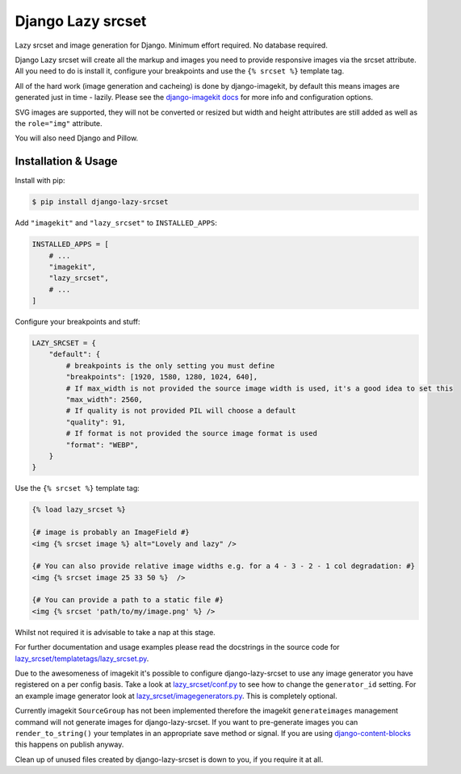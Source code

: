 ==================
Django Lazy srcset
==================

Lazy srcset and image generation for Django. Minimum effort required. No database required.

Django Lazy srcset will create all the markup and images you need to provide responsive images via the srcset attribute.  All you need to do is install it, configure your breakpoints and use the ``{% srcset %}`` template tag.

All of the hard work (image generation and cacheing) is done by django-imagekit, by default this means images are generated just in time - lazily. Please see the `django-imagekit docs <https://django-imagekit.readthedocs.io>`_ for more info and configuration options.

SVG images are supported, they will not be converted or resized but width and height attributes are still added as well as the ``role="img"`` attribute.

You will also need Django and Pillow.

Installation & Usage
--------------------

Install with pip:

.. code-block:: bash

    $ pip install django-lazy-srcset

Add ``"imagekit"`` and ``"lazy_srcset"`` to ``INSTALLED_APPS``:

.. code-block:: python

    INSTALLED_APPS = [
        # ...
        "imagekit",
        "lazy_srcset",
        # ...
    ]

Configure your breakpoints and stuff:

.. code-block:: python

    LAZY_SRCSET = {
        "default": {
            # breakpoints is the only setting you must define
            "breakpoints": [1920, 1580, 1280, 1024, 640],
            # If max_width is not provided the source image width is used, it's a good idea to set this
            "max_width": 2560,
            # If quality is not provided PIL will choose a default
            "quality": 91,
            # If format is not provided the source image format is used
            "format": "WEBP",
        }
    }

Use the ``{% srcset %}`` template tag:

.. code-block:: django

    {% load lazy_srcset %}

    {# image is probably an ImageField #}
    <img {% srcset image %} alt="Lovely and lazy" />

    {# You can also provide relative image widths e.g. for a 4 - 3 - 2 - 1 col degradation: #}
    <img {% srcset image 25 33 50 %}  />

    {# You can provide a path to a static file #}
    <img {% srcset 'path/to/my/image.png' %} />

Whilst not required it is advisable to take a nap at this stage.

For further documentation and usage examples please read the docstrings in the source code for  `lazy_srcset/templatetags/lazy_srcset.py <https://github.com/Quantra/django-lazy-srcset/blob/master/lazy_srcset/templatetags/lazy_srcset.py>`_.

Due to the awesomeness of imagekit it's possible to configure django-lazy-srcset to use any image generator you have registered on a per config basis. Take a look at `lazy_srcset/conf.py <https://github.com/Quantra/django-lazy-srcset/blob/master/lazy_srcset/conf.py>`_ to see how to change the ``generator_id`` setting. For an example image generator look at `lazy_srcset/imagegenerators.py <https://github.com/Quantra/django-lazy-srcset/blob/master/lazy_srcset/imagegenerators.py>`_. This is completely optional.

Currently imagekit ``SourceGroup`` has not been implemented therefore the imagekit ``generateimages`` management command will not generate images for django-lazy-srcset. If you want to pre-generate images you can ``render_to_string()`` your templates in an appropriate save method or signal.  If you are using `django-content-blocks <https://github.com/Quantra/django-content-blocks>`_ this happens on publish anyway.

Clean up of unused files created by django-lazy-srcset is down to you, if you require it at all.
